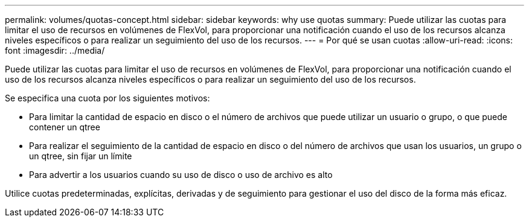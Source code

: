 ---
permalink: volumes/quotas-concept.html 
sidebar: sidebar 
keywords: why use quotas 
summary: Puede utilizar las cuotas para limitar el uso de recursos en volúmenes de FlexVol, para proporcionar una notificación cuando el uso de los recursos alcanza niveles específicos o para realizar un seguimiento del uso de los recursos. 
---
= Por qué se usan cuotas
:allow-uri-read: 
:icons: font
:imagesdir: ../media/


[role="lead"]
Puede utilizar las cuotas para limitar el uso de recursos en volúmenes de FlexVol, para proporcionar una notificación cuando el uso de los recursos alcanza niveles específicos o para realizar un seguimiento del uso de los recursos.

Se especifica una cuota por los siguientes motivos:

* Para limitar la cantidad de espacio en disco o el número de archivos que puede utilizar un usuario o grupo, o que puede contener un qtree
* Para realizar el seguimiento de la cantidad de espacio en disco o del número de archivos que usan los usuarios, un grupo o un qtree, sin fijar un límite
* Para advertir a los usuarios cuando su uso de disco o uso de archivo es alto


Utilice cuotas predeterminadas, explícitas, derivadas y de seguimiento para gestionar el uso del disco de la forma más eficaz.
